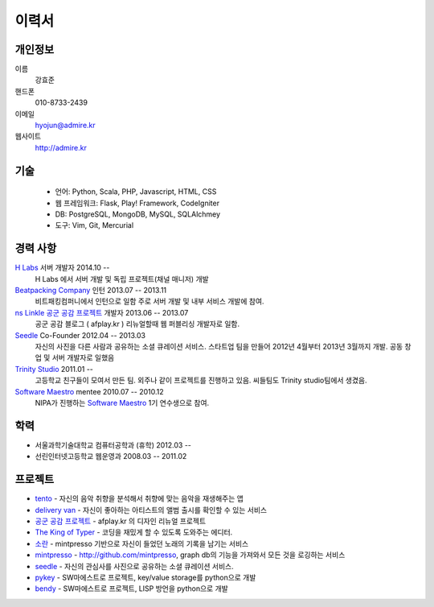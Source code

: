 ======
이력서
======

개인정보
--------

이름
    강효준

핸드폰
    010-8733-2439

이메일
    hyojun@admire.kr

웹사이트
    http://admire.kr

기술
--------

    - 언어: Python, Scala, PHP, Javascript, HTML, CSS
    - 웹 프레임워크: Flask, Play! Framework, CodeIgniter
    - DB: PostgreSQL, MongoDB, MySQL, SQLAlchmey
    - 도구: Vim, Git, Mercurial

경력 사항
---------

`H Labs`_ 서버 개발자 2014.10 --
    H Labs 에서 서버 개발 및 독립 프로젝트(채널 매니저) 개발

`Beatpacking Company`_ 인턴 2013.07 -- 2013.11
    비트패킹컴퍼니에서 인턴으로 일함 주로 서버 개발 및 내부 서비스 개발에 참여.

`ns Linkle 공군 공감 프로젝트`_ 개발자 2013.06 -- 2013.07
    공군 공감 블로그 ( afplay.kr ) 리뉴얼할때 웹 퍼블리싱 개발자로 일함.

`Seedle`_ Co-Founder 2012.04 -- 2013.03
    자신의 사진을 다른 사람과 공유하는 소셜 큐레이션 서비스. 스타트업 팀을
    만들어 2012년 4월부터 2013년 3월까지 개발. 공동 창업 및 서버 개발자로 일했음

`Trinity Studio`_ 2011.01 --
    고등학교 친구들이 모여서 만든 팀. 외주나 같이 프로젝트를 진행하고 있음.
    씨들팀도 Trinity studio팀에서 생겼음.

`Software Maestro`_ mentee 2010.07 -- 2010.12
    NIPA가 진행하는 `Software Maestro`_ 1기 연수생으로 참여.

.. _Beatpacking Company: http://beatpacking.com
.. _Trinity Studio: http://trinity.so
.. _Software Maestro: http://www.swmaestro.kr/main.do
.. _ns Linkle 공군 공감 프로젝트: http://www.afplay.kr
.. _H Labs: http://zari.me

학력
----

- 서울과학기술대학교 컴퓨터공학과 (휴학) 2012.03 --
- 선린인터넷고등학교 웹운영과 2008.03 -- 2011.02


프로젝트
-----------
- `tento`_ - 자신의 음악 취향을 분석해서 취향에 맞는 음악을 재생해주는 앱
- `delivery van`_ - 자신이 좋아하는 아티스트의 앨범 출시를 확인할 수 있는 서비스
- `공군 공감 프로젝트`_ - afplay.kr 의 디자인 리뉴얼 프로젝트
- `The King of Typer`_ - 코딩을 재밌게 할 수 있도록 도와주는 에디터.
- `소란`_ - mintpresso 기반으로 자신이 들었던 노래의 기록을 남기는 서비스
- `mintpresso`_ - http://github.com/mintpresso, graph db의 기능을 가져와서
  모든 것을 로깅하는 서비스
- `seedle`_ - 자신의 관심사를 사진으로 공유하는 소셜 큐레이션 서비스.
- `pykey`_ - SW마에스트로 프로젝트, key/value storage를 python으로 개발
- `bendy`_ - SW마에스트로 프로젝트, LISP 방언을 python으로 개발

.. _`tento`: ./tento.html
.. _`delivery van`: ./dv.html
.. _`공군 공감 프로젝트`: http://www.afplay.kr
.. _`The King of Typer`: ./kingoftyper.html
.. _`소란`: ./soran.html
.. _`mintpresso`: http://github.com/mintpresso
.. _`seedle`: ./seedle.html
.. _`pykey`: ./pykey.html
.. _`bendy`: ./bendy.html
